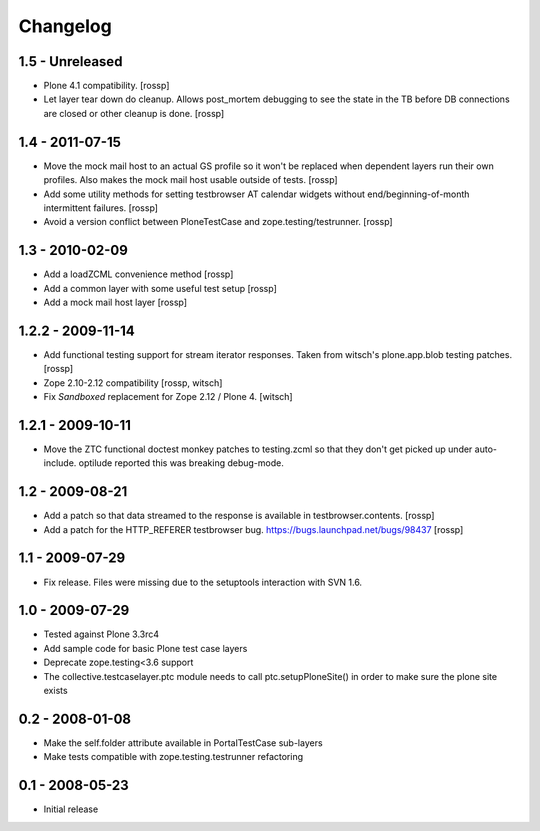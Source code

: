 Changelog
=========

1.5 - Unreleased
----------------

* Plone 4.1 compatibility.
  [rossp]

* Let layer tear down do cleanup.  Allows post_mortem debugging to see
  the state in the TB before DB connections are closed or other
  cleanup is done.
  [rossp]

1.4 - 2011-07-15
----------------

* Move the mock mail host to an actual GS profile so it won't be
  replaced when dependent layers run their own profiles.  Also makes
  the mock mail host usable outside of tests.
  [rossp]

* Add some utility methods for setting testbrowser AT calendar widgets
  without end/beginning-of-month intermittent failures.
  [rossp]

* Avoid a version conflict between PloneTestCase and
  zope.testing/testrunner.
  [rossp]

1.3 - 2010-02-09
------------------

* Add a loadZCML convenience method [rossp]

* Add a common layer with some useful test setup [rossp]

* Add a mock mail host layer [rossp]

1.2.2 - 2009-11-14
------------------

* Add functional testing support for stream iterator responses.  Taken
  from witsch's plone.app.blob testing patches.
  [rossp]

* Zope 2.10-2.12 compatibility
  [rossp, witsch]

* Fix `Sandboxed` replacement for Zope 2.12 / Plone 4.
  [witsch]

1.2.1 - 2009-10-11
------------------

* Move the ZTC functional doctest monkey patches to testing.zcml so
  that they don't get picked up under auto-include.  optilude reported
  this was breaking debug-mode.

1.2 - 2009-08-21
----------------

* Add a patch so that data streamed to the response is available in
  testbrowser.contents. [rossp]
* Add a patch for the HTTP_REFERER testbrowser bug.
  https://bugs.launchpad.net/bugs/98437 [rossp]

1.1 - 2009-07-29
----------------

* Fix release.  Files were missing due to the setuptools interaction
  with SVN 1.6.

1.0 - 2009-07-29
----------------

* Tested against Plone 3.3rc4

* Add sample code for basic Plone test case layers

* Deprecate zope.testing<3.6 support

* The collective.testcaselayer.ptc module needs to call
  ptc.setupPloneSite() in order to make sure the plone site exists

0.2 - 2008-01-08
----------------

* Make the self.folder attribute available in PortalTestCase
  sub-layers
* Make tests compatible with zope.testing.testrunner refactoring

0.1 - 2008-05-23
----------------

* Initial release

